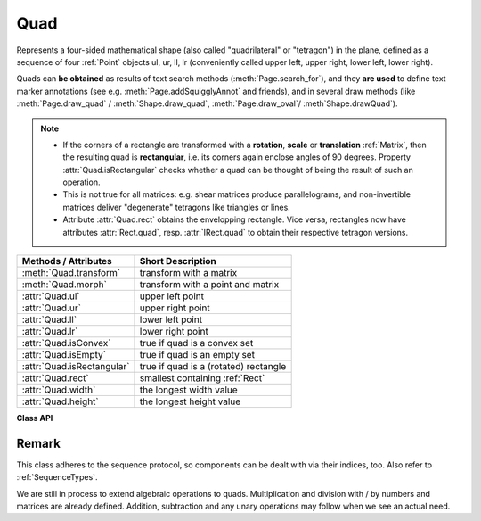 .. _Quad:

==========
Quad
==========

Represents a four-sided mathematical shape (also called "quadrilateral" or "tetragon") in the plane, defined as a sequence of four :ref:`Point` objects ul, ur, ll, lr (conveniently called upper left, upper right, lower left, lower right).

Quads can **be obtained** as results of text search methods (:meth:`Page.search_for`), and they **are used** to define text marker annotations (see e.g. :meth:`Page.addSquigglyAnnot` and friends), and in several draw methods (like :meth:`Page.draw_quad` / :meth:`Shape.draw_quad`, :meth:`Page.draw_oval`/ :meth`Shape.drawQuad`).

.. note::

   * If the corners of a rectangle are transformed with a **rotation**, **scale** or **translation** :ref:`Matrix`, then the resulting quad is **rectangular**, i.e. its corners again enclose angles of 90 degrees. Property :attr:`Quad.isRectangular` checks whether a quad can be thought of being the result of such an operation.
   
   * This is not true for all matrices: e.g. shear matrices produce parallelograms, and non-invertible matrices deliver "degenerate" tetragons like triangles or lines.

   * Attribute :attr:`Quad.rect` obtains the envelopping rectangle. Vice versa, rectangles now have attributes :attr:`Rect.quad`, resp. :attr:`IRect.quad` to obtain their respective tetragon versions.


============================= =======================================================
**Methods / Attributes**      **Short Description**
============================= =======================================================
:meth:`Quad.transform`        transform with a matrix
:meth:`Quad.morph`            transform with a point and matrix
:attr:`Quad.ul`               upper left point
:attr:`Quad.ur`               upper right point
:attr:`Quad.ll`               lower left point
:attr:`Quad.lr`               lower right point
:attr:`Quad.isConvex`         true if quad is a convex set
:attr:`Quad.isEmpty`          true if quad is an empty set
:attr:`Quad.isRectangular`    true if quad is a (rotated) rectangle
:attr:`Quad.rect`             smallest containing :ref:`Rect`
:attr:`Quad.width`            the longest width value
:attr:`Quad.height`           the longest height value
============================= =======================================================

**Class API**

.. class:: Quad

   .. method:: __init__(self)

   .. method:: __init__(self, ul, ur, ll, lr)

   .. method:: __init__(self, quad)

   .. method:: __init__(self, sequence)

      Overloaded constructors: "ul", "ur", "ll", "lr" stand for :data:`point_like` objects (the four corners), "sequence" is a Python sequence with four :data:`point_like` objects.

      If "quad" is specified, the constructor creates a **new copy** of it.

      Without parameters, a quad consisting of 4 copies of *Point(0, 0)* is created.


   .. method:: transform(matrix)

      Modify the quadrilateral by transforming each of its corners with a matrix.

      :arg matrix_like matrix: the matrix.

   .. method:: morph(fixpoint, matrix)

      *(New in version 1.17.0)* "Morph" the quad with a matrix-like using a point-like as fixed point.

      :arg point_like fixpoint: the point.
      :arg matrix_like matrix: the matrix.
      :returns: a new quad. The effect is achieved by using the following code::

         >>> T = fitz.Matrix(1, 1).preTranslate(fixpoint.x, fixpoint.y)
         >>> result = self * ~T * matrix * T

      So the quad is translated such, that fixpoint becomes the origin (0, 0), then the matrix is applied to it, and finally a reverse translation is done.

      Typical uses include rotating the quad around a desired point.

   .. attribute:: rect

      The smallest rectangle containing the quad, represented by the blue area in the following picture.

      .. image:: images/img-quads.*

      :type: :ref:`Rect`

   .. attribute:: ul

      Upper left point.

      :type: :ref:`Point`

   .. attribute:: ur

      Upper right point.

      :type: :ref:`Point`

   .. attribute:: ll

      Lower left point.

      :type: :ref:`Point`

   .. attribute:: lr

      Lower right point.

      :type: :ref:`Point`

   .. attribute:: isConvex

      *(New in version 1.16.1)*
      
      True if every line connecting two points of the quad is inside the quad. We in addition also make sure here, that the quad is not "degenerate", i.e. not all corners are on the same line (which would still qualify as convexity in the mathematical sense).

      :type: bool

   .. attribute:: isEmpty

      True if enclosed area is zero, which means that at least three of the four corners are on the same line. If this is false, the quad may still be degenerate or not look like a tetragon at all (triangles, parallelograms, trapezoids, ...).

      :type: bool

   .. attribute:: isRectangular

      True if all corner angles are 90 degrees. This implies that the quad is **convex and not empty**.

      :type: bool

   .. attribute:: width

      The maximum length of the top and the bottom side.

      :type: float

   .. attribute:: height

      The maximum length of the left and the right side.

      :type: float

Remark
------
This class adheres to the sequence protocol, so components can be dealt with via their indices, too. Also refer to :ref:`SequenceTypes`.

We are still in process to extend algebraic operations to quads. Multiplication and division with / by numbers and matrices are already defined. Addition, subtraction and any unary operations may follow when we see an actual need.
